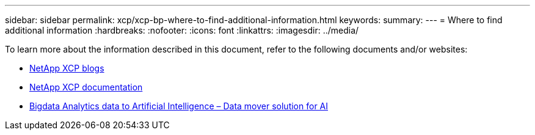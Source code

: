---
sidebar: sidebar
permalink: xcp/xcp-bp-where-to-find-additional-information.html
keywords:
summary:
---
= Where to find additional information
:hardbreaks:
:nofooter:
:icons: font
:linkattrs:
:imagesdir: ../media/

//
// This file was created with NDAC Version 2.0 (August 17, 2020)
//
// 2021-09-20 14:39:42.500124
//

[.lead]
To learn more about the information described in this document, refer to the following documents and/or websites:

* link:https://blog.netapp.com/tag/netapp-xcp/[NetApp XCP blogs]

* link:https://docs.netapp.com/us-en/xcp/[NetApp XCP documentation]

* link:../data-analytics/bda-ai-introduction.html[Bigdata Analytics data to Artificial Intelligence – Data mover solution for AI]
